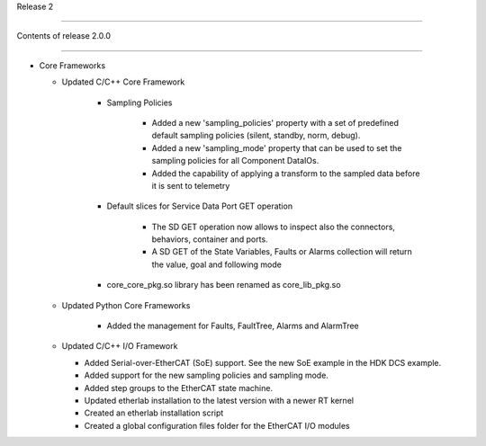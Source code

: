 .. _release_2: 

  

Release 2 

========= 

  

Contents of release 2.0.0 

-------------------------- 

  

- Core Frameworks 

  - Updated C/C++ Core Framework 

        - Sampling Policies 

              - Added a new 'sampling_policies' property with a set of predefined default sampling policies (silent, standby, norm, debug). 

              - Added a new 'sampling_mode' property that can be used to set the sampling policies for all Component DataIOs. 

              - Added the capability of applying a transform to the sampled data before it is sent to telemetry 

        - Default slices for Service Data Port GET operation 

             - The SD GET operation now allows to inspect also the connectors, behaviors, container and ports. 

             - A SD GET of the State Variables, Faults or Alarms collection will return the value, goal and following mode 

        - core_core_pkg.so library has been renamed as core_lib_pkg.so

 

  - Updated Python Core Frameworks 

         - Added the management for Faults, FaultTree, Alarms and AlarmTree

  - Updated C/C++ I/O Framework

    - Added Serial-over-EtherCAT (SoE) support. See the new SoE example in the HDK DCS example.

    - Added support for the new sampling policies and sampling mode.

    - Added step groups to the EtherCAT state machine.

    - Updated etherlab installation to the latest version with a newer RT kernel

    - Created an etherlab installation script

    - Created a global configuration files folder for the EtherCAT I/O modules

    
